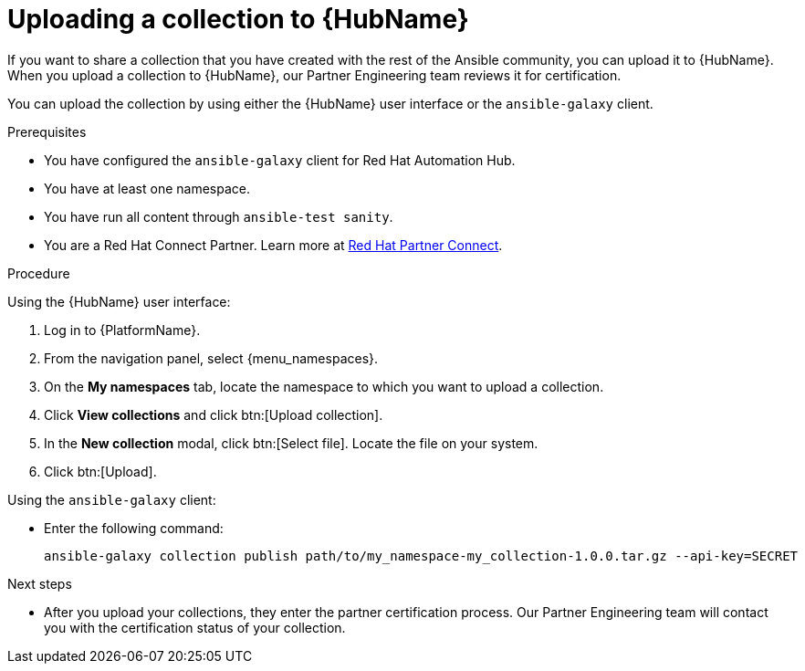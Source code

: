 [id="proc-upload-collection"]
= Uploading a collection to {HubName}

[role="_abstract"]
If you want to share a collection that you have created with the rest of the Ansible community, you can upload it to {HubName}. When you upload a collection to {HubName}, our Partner Engineering team reviews it for certification.

You can upload the collection by using either the {HubName} user interface or the `ansible-galaxy` client.

.Prerequisites

* You have configured the `ansible-galaxy` client for Red Hat Automation Hub.
* You have at least one namespace.
* You have run all content through `ansible-test sanity`.
* You are a Red Hat Connect Partner. Learn more at link:https://connect.redhat.com/[Red Hat Partner Connect].

.Procedure

Using the {HubName} user interface:

. Log in to {PlatformName}.
. From the navigation panel, select {menu_namespaces}.
. On the *My namespaces* tab, locate the namespace to which you want to upload a collection.
. Click *View collections* and click btn:[Upload collection].
. In the *New collection* modal, click btn:[Select file]. Locate the file on your system.
. Click btn:[Upload].

Using the `ansible-galaxy` client:


* Enter the following command:
+
-----
ansible-galaxy collection publish path/to/my_namespace-my_collection-1.0.0.tar.gz --api-key=SECRET
-----

[role="_additional-resources"]
.Next steps
* After you upload your collections, they enter the partner certification process. Our Partner Engineering team will contact you with the certification status of your collection.
